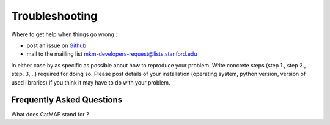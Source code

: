 Troubleshooting
================


Where to get help when things go wrong :

- post an issue on `Github <http://github.com/ajmedford/catmap/issues>`_
- mail to the mailling list mkm-developers-request@lists.stanford.edu

In either case by as specific as possible about how to reproduce your problem. Write concrete steps (step 1., step 2., step. 3, ..)
required for doing so. Please post details of your installation (operating system, python version, version of used libraries) if
you think it may have to do with your problem.


Frequently Asked Questions
----------------------------


What does CatMAP stand for ?
